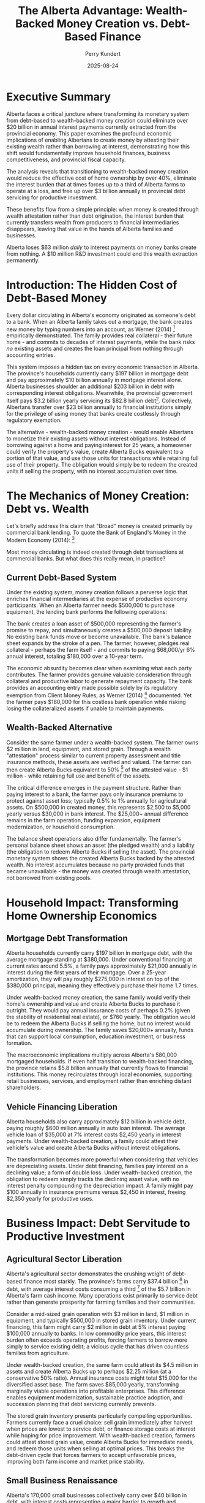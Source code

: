 #+TITLE: The Alberta Advantage: Wealth-Backed Money Creation vs. Debt-Based Finance
#+AUTHOR: Perry Kundert
#+DATE: 2025-08-24
#+DRAFT: true
#+STARTUP: org-startup-with-inline-images inlineimages
#+OPTIONS: toc:2 num:t
#+OPTIONS: ^:nil # Disable sub/superscripting with bare _; _{...} still works
#+OPTIONS: toc:nil

#+LATEX_HEADER: \usepackage[margin=1.0in]{geometry}

#+ATTR_LATEX: :width 10cm
[[../images/dominion-logo.png]]

* Executive Summary

Alberta faces a critical juncture where transforming its monetary system from debt-based to
wealth-backed money creation could eliminate over $20 billion in annual interest payments currently
extracted from the provincial economy.  This paper examines the profound economic implications of
enabling Albertans to create money by attesting their existing wealth rather than borrowing at
interest, demonstrating how this shift would fundamentally improve household finances, business
competitiveness, and provincial fiscal capacity.

The analysis reveals that transitioning to wealth-backed money creation would reduce the effective
cost of home ownership by over 40%, eliminate the interest burden that at times forces up to a third
of Alberta farms to operate at a loss, and free up over $3 billion annually in provincial debt
servicing for productive investment.

These benefits flow from a simple principle: when money is created through wealth attestation rather
than debt origination, the interest burden that currently transfers wealth from producers to
financial intermediaries disappears, leaving that value in the hands of Alberta families and
businesses.

Alberta loses $63 million /daily/ to interest payments on money banks create from nothing. A $10
million R&D investment could end this wealth extraction permanently.

* Introduction: The Hidden Cost of Debt-Based Money

Every dollar circulating in Alberta's economy originated as someone's debt to a bank.  When an
Alberta family takes out a mortgage, the bank creates new money by typing numbers into an account,
as Werner (2014) [fn:0] empirically demonstrated.  The family provides real collateral - their
future home - and commits to decades of interest payments, while the bank risks /no/ existing assets
and creates the loan principal from nothing through accounting entries.

This system imposes a hidden tax on every economic transaction in Alberta.  The province's households
currently carry $197 billion in mortgage debt and pay approximately $10 billion annually in mortgage
interest alone. Alberta businesses shoulder an additional $203 billion in debt with corresponding
interest obligations. Meanwhile, the provincial government itself pays $3.2 billion yearly servicing
its $82.8 billion debt[fn:1]. Collectively, Albertans transfer over $23 billion annually to financial
institutions simply for the privilege of using money that banks create costlessly through regulatory
exemption.

The alternative - wealth-backed money creation - would enable Albertans to monetize their existing
assets without interest obligations. Instead of borrowing against a home and paying interest for 25
years, a homeowner could verify the property's value, create Alberta Bucks equivalent to a portion
of that value, and use those units for transactions while retaining full use of their property. The
obligation would simply be to redeem the created units if selling the property, with no interest
accumulation over time.

* The Mechanics of Money Creation: Debt vs. Wealth

Let's briefly address this claim that "Broad" money is created primarily by commercial bank lending.
To quote the Bank of England's Money in the Modern Economy (2014): [fn:2]

#+ATTR_LATEX: :width 6in :center t
[[../images/boe-broad-money.png]]

Most money circulating is indeed created through debt transactions at commercial banks.  But what
does this really mean, in practice?

** Current Debt-Based System

Under the existing system, money creation follows a perverse logic that enriches financial
intermediaries at the expense of productive economy participants. When an Alberta farmer needs
$500,000 to purchase equipment, the lending bank performs the following operations:

The bank creates a loan asset of $500,000 representing the farmer's promise to repay, and
simultaneously creates a $500,000 deposit liability. No existing bank funds move or become
unavailable. The bank's balance sheet expands by the stroke of a pen. The farmer, however, pledges
real collateral - perhaps the farm itself - and commits to paying $68,000/yr 6% annual interest,
totaling $180,000 over a 10-year term.

The economic absurdity becomes clear when examining what each party contributes. The farmer provides
genuine valuable consideration through collateral and productive labor to generate repayment
capacity. The bank provides an accounting entry made possible solely by its regulatory exemption
from Client Money Rules, as Werner (2014) [fn:0] documented. Yet the farmer pays $180,000 for this
costless bank operation while risking losing the collateralized assets if unable to maintain
payments.

** Wealth-Backed Alternative

Consider the same farmer under a wealth-backed system. The farmer owns $2 million in land,
equipment, and stored grain. Through a wealth "attestation" process similar to current property
assessment and title insurance methods, these assets are verified and valued. The farmer can then
create Alberta Bucks equivalent to 50% [fn:3] of the attested value - $1 million - while retaining
full use and benefit of the assets.

The critical difference emerges in the payment structure. Rather than paying interest to a bank, the
farmer pays only insurance premiums to protect against asset loss; typically 0.5% to 1% annually for
agricultural assets. On $500,000 in created money, this represents $2,500 to $5,000 yearly versus
$30,000 in bank interest. The $25,000+ annual difference remains in the farm operation, funding
expansion, equipment modernization, or household consumption.

The balance sheet operations also differ fundamentally. The farmer's personal balance sheet shows an
asset (the pledged wealth) and a liability (the obligation to redeem Alberta Bucks if selling the
asset). The provincial monetary system shows the created Alberta Bucks backed by the attested
wealth. No interest accumulates because no party provided funds that became unavailable - the money
was created through wealth attestation, not borrowed from existing pools.

* Household Impact: Transforming Home Ownership Economics

** Mortgage Debt Transformation

Alberta households currently carry $197 billion in mortgage debt, with the average mortgage standing
at $380,000. Under conventional financing at current rates around 5.5%, a family pays approximately
$21,000 annually in interest during the first years of their mortgage. Over a 25-year amortization,
they will pay roughly $275,000 in interest on top of the $380,000 principal, meaning they effectively
purchase their home 1.7 times.

Under wealth-backed money creation, the same family would verify their home's ownership and value
and create Alberta Bucks to purchase it outright. They would pay annual insurance costs of perhaps
0.2% (given the stability of residential real estate), or $760 yearly.  The obligation would be to
redeem the Alberta Bucks if selling the home, but no interest would accumulate during ownership. The
family saves $20,000+ annually, funds that can support local consumption, education investment, or
business formation.

The macroeconomic implications multiply across Alberta's 580,000 mortgaged households. If even half
transition to wealth-backed financing, the province retains $5.8 billion annually that currently
flows to financial institutions. This money recirculates through local economies, supporting retail
businesses, services, and employment rather than enriching distant shareholders.

** Vehicle Financing Liberation

Alberta households also carry approximately $12 billion in vehicle debt, paying roughly $600 million
annually in auto loan interest. The average vehicle loan of $35,000 at 7% interest costs $2,450
yearly in interest payments. Under wealth-backed creation, a family could attest their vehicle's
value and create Alberta Bucks without interest obligations.

The transformation becomes more powerful when considering that vehicles are depreciating
assets. Under debt financing, families pay interest on a declining value; a form of double
loss. Under wealth-backed creation, the obligation to redeem simply tracks the declining asset
value, with no interest penalty compounding the depreciation impact. A family might pay $100
annually in insurance premiums versus $2,450 in interest, freeing $2,350 yearly for productive uses.

* Business Impact: Debt Servitude to Productive Investment

** Agricultural Sector Liberation

Alberta's agricultural sector demonstrates the crushing weight of debt-based finance most starkly.
The province's farms carry $37.4 billion [fn:4] in debt, with average interest costs consuming a
third [fn:5] of the $5.7 billion in Alberta's farm cash income.  Many operations exist primarily to
service debt rather than generate prosperity for farming families and their communities.

Consider a mid-sized grain operation with $3 million in land, $1 million in equipment, and typically
$500,000 in stored grain inventory. Under current financing, this farm might carry $2 million in
debt at 5% interest paying $100,000 annually to banks. In low commodity price years, this interest
burden often exceeds operating profits, forcing farmers to borrow more simply to service existing
debt; a vicious cycle that has driven countless families from agriculture.

Under wealth-backed creation, the same farm could attest its $4.5 million in assets and create
Alberta Bucks up to perhaps $2.25 million (at a conservative 50% ratio). Annual insurance costs
might total $15,000 for the diversified asset base. The farm saves $85,000 yearly, transforming
marginally viable operations into profitable enterprises. This difference enables equipment
modernization, sustainable practice adoption, and succession planning that debt servicing currently
prevents.

The stored grain inventory presents particularly compelling opportunities. Farmers currently face a
cruel choice: sell grain immediately after harvest when prices are lowest to service debt, or finance
storage costs at interest while hoping for price improvement. With wealth-backed creation, farmers
could attest stored grain value, create Alberta Bucks for immediate needs, and redeem those units
when selling at optimal prices. This breaks the debt-driven cycle that forces farmers to accept
unfavorable prices, improving both farm income and market price stability.

** Small Business Renaissance

Alberta's 170,000 small businesses collectively carry over $40 billion in debt, with interest costs
representing a major barrier to growth and innovation. A typical small manufacturer with $2 million
in equipment and $500,000 in inventory might pay $125,000 annually servicing debt; often exceeding
the owner's salary.

Under wealth-backed creation, the same business could attest its equipment and inventory, creating
Alberta Bucks for working capital without interest obligations. Insurance costs of perhaps $10,000
annually replace $125,000 in interest payments. The $115,000 difference funds hiring, research and
development, or market expansion that debt servicing currently prevents.

The transformative potential extends beyond cost savings. Currently, banks prefer lending against
real estate rather than productive assets, forcing businesses to leverage personal homes for
commercial credit. Wealth-backed creation values productive assets directly: manufacturing
equipment, inventory, intellectual property; aligning capital creation with productive capacity
rather than real estate speculation.

* Provincial Fiscal Revolution

** Eliminating Public Debt Servicing

Alberta currently allocates $3.2 billion annually to debt servicing; funds extracted from public
services and infrastructure investment. This represents $700 per Albertan [fn:6] yearly, or $2,800
for a family of four, transferred to bondholders rather han invested in provincial development.

Under wealth-backed creation, Alberta could monetize its vast public assets without debt
obligations. The Heritage Savings Trust Fund's $30 billion value alone could back substantial
Alberta Buck creation.  Crown lands valued at over $100 billion provide additional backing capacity.
Resource royalty streams, worth $21 billion annually, offer further monetization potential without
debt accumulation.

The province could fund a decade-long infrastructure modernization program by creating Alberta Bucks
backed by the very infrastructure being built. A $50 billion program for schools, hospitals, and
renewable energy would typically cost $75 billion including interest over 20 years. Through
wealth-backed creation, Alberta pays only the actual $50 billion construction cost plus modest
insurance premiums, saving $25 billion that remains available for additional public investment.

** Resource Revenue Optimization

Alberta's resource wealth currently generates provincial revenue through royalties and taxes, but
the full value potential remains uncaptured.  The province's revenue share of proven oil reserves,
valued conservatively at $2 trillion, could back massive Alberta Buck creation for sovereign wealth
fund expansion, economic diversification, and citizen dividends.

Instead of borrowing against future resource revenues at interest, Alberta could create money backed
by it's claim on proven reserves, invest those funds productively, and redeem the units as resources
are extracted. This transforms resources from a depleting inheritance into a perpetual prosperity
engine, as investment returns compound while redemption obligations remain fixed.

* Implementation Urgency: The R&D Imperative

Stablecoins backed by USD debt instruments are exploding in use globally [fn:7].  Simultaneously,
the Government of Canada is restricting access to crypto technology, preventing similar CAD based
instruments, and crippling CAD denominated projects and jurisdictions by restricting them from
benefiting from the improvements in operational efficiency and access to funding provided by these
technologies.

Alberta is uniquely positioned to establish itself as a global leader in this field, by offering
the world's first Stablecoin backed by a stable, secure and unencumbered /basket of valuable
commodities/, instead of volatile and risky /foreign debt instruments/.

To accomplish this, Alberta must immediately initiate a comprehensive research and development
program to prototype wealth-backed money creation systems.  The technical foundation exists through
recently discovered failure-resilient distributed ledger technologies and established asset
attestation methods and constitutionally protected legal remedies, but integration and testing
require dedicated resources and expertise.

We have home-grown Alberta talent with a proven track record of building continent-spanning
industrial automation.  It is time to apply this Alberta Advantage to the /next generation/ of
wealth expanding technology: Wealth-backed instead of Debt-backed Stablecoins.

** Prototype Development Requirements

The prototype system must demonstrate several critical capabilities. Asset attestation mechanisms
must accurately value diverse wealth types from real estate to agricultural inventory while
preventing fraud and double-pledging. The distributed ledger must process transactions at commercial
speeds while maintaining security and auditability. Integration with existing payment systems must
be seamless to encourage adoption. Regulatory frameworks must ensure compliance while preserving
system benefits.

A two-year, $10 million R&D program could deliver a functional initial pilot program.  This
investment would be recouped within /months/ through reduced debt servicing costs once
operational. Delay, however, costs Alberta $23 billion annually in unnecessary interest payments:
over $63 million /daily/ transferred from productive economy to financial intermediaries.

The cost/benefit ratios are compelling: for roughly 15% of the current *daily* losses paid to
intermediaries, Alberta could position itself to have a globally unique offering: proven expertise
in Wealth-backed Stablecoin technology, implementation and adoption.

Albertans could begin seeing economic benefits within 1 or 2 years.  Within 2 or 3 years, global
demand for secure Stablecoins to underpin corporate and government treasuries could create demand
for Alberta Bucks far beyond even domestic usage.  There is a real possibility that Alberta's vast
commodity, energy and farming wealth could become a global reserve asset -- if we choose to make it
available to the world!

** Pilot Program Opportunities

Strategic pilot implementations could demonstrate system viability while generating immediate
benefits.  Agricultural communities facing acute debt stress present /ideal/ initial deployment
opportunities. A pilot program focused on Alberta family farming operations could enable farmers to
attest grain inventories and equipment, creating Alberta Bucks for operational expenses while
retaining assets for production.

Small business districts in Calgary, Edmonton or Grande Prairie could pilot commercial applications,
enabling businesses to monetize inventory and equipment for working capital without interest
obligations. The immediate cash flow improvement would benefit many small businesses while
identifying areas needing refinements.

Municipal governments could pilot infrastructure financing through wealth-backed Buck creation,
funding community projects by attesting public assets rather than issuing interest-bearing bonds. A
single $100 million municipal infrastructure program could save $50 million in interest costs over
20 years, providing compelling evidence for provincial-scale adoption.

** Scaling to Provincial Implementation

Following successful pilots, provincial implementation requires coordinated development across
multiple fronts.  Legislative frameworks must establish asset attestation standards, insurance
requirements, and redemption procedures. Technical infrastructure must scale to support millions of
users and billions in transaction volume. Educational programs must help Albertans understand and
utilize the new system effectively.

The implementation timeline could achieve /meaningful/ impact within 2-3 years. Year one focuses on
R&D and prototype development. Year two implements agricultural and small business pilots. Year
three expands to municipal government participation. Year four enables broad consumer adoption for
mortgages and vehicle financing. Year five achieves full provincial integration including government
finance transformation.

With urgent concerted effort and focus, however, Alberta /could/ implement this project on a much
more rapid time frame.  The cryptographic and distributed system tools are now available to build a
prototype that is usable by technically savvy, willing, private communities of crypto-friendly asset
holders.  The legal frameworks exist to create private asset-backed tokens that represent attested
(verified and insured) wealth ownership, and the constitutionally protected private contractual
guarantees, liens and other legal remedies required to implement the necessary insurance tools are
regularly exercised and sound.

Alberta can rise to this challenge, and summon the will, effort and funding to achieve rapid
prototyping, testing and operation.  We Albertans understand complex obstacles, set ambitious goals,
and then /get things done./

* Conclusion: Alberta's Historic Opportunity

Alberta stands at a pivotal moment where technological capability, economic necessity, and political
possibility converge to enable fundamental monetary reform. The province currently hemorrhages $23
billion annually in interest payments that extract value without providing corresponding
benefit. This represents the province's entire health care budget, or sufficient funds to eliminate
provincial income tax while still having billions available for infrastructure investment.

The transition from debt-based to wealth-backed money creation would transform every aspect of
Alberta's economy. Families would retain thousands annually currently lost to mortgage and loan
interest. Farmers would escape the debt trap that forces agricultural consolidation and rural
depopulation. Businesses would access capital based on productive capacity rather than real estate
collateral. Government would fund development through wealth attestation rather than debt
accumulation.

The technical mechanisms exist. The legal frameworks are achievable. The economic benefits are
quantifiable and massive. What remains is the political will to challenge entrenched financial
interests and implement systems serving Albertans rather than extracting from them.

Every day of delay costs Alberta $63 million in unnecessary interest payments. Every year of
inaction transfers $23 billion from productive economy to financial intermediaries. The government's
responsibility to pursue ths transformation is not merely important: it is urgent, essential, and
historically imperative. Alberta must act now to prototype, prove, and implement wealth-backed money
creation, or condemn future generations to perpetual debt servitude when liberation lies within
reach.

The choice is stark: continue enriching distant financial institutions through interest payments on
money they create from nothing, or enable Albertans to create money backed by their own real wealth
while retaining value within provincial communities. The moral, economic, and practical arguments
align /unequivocally/: Alberta must pioneer wealth-backed money creation to secure its economic
sovereignty and prosperity.

* Footnotes

[fn:0] Werner, Richard A. (2014). [[https://github.com/pjkundert/community-coin/blob/master/images/How_do_banks_create_money_and_why_can_other_firms_.pdf]["How do banks create money, and why can other firms not do the same?"]] International Review of Financial Analysis.

[fn:1] [[https://open.alberta.ca/dataset/5ebd05dc-d598-440b-9da2-25f37cd99a49/resource/43bccd72-36fa-41a4-becd-cb8c28da9683/download/budget-2025-fiscal-plan-2025-28.pdf][Alberta 2025-28 Fiscal Plan]] Alberta Budget 2025

[fn:2] [[https://www.bankofengland.co.uk/-/media/boe/files/quarterly-bulletin/2014/money-in-the-modern-economy-an-introduction.pdf][Bank of England]] Money in the Modern Economy 2024, pp11

[fn:3] [[https://docs.google.com/document/d/1ohJu7kxz3JlmJZE139iFJanzb5XNS5kEzT1H543Mabk/edit?tab=t.0#heading=h.rurq95welc3r][A dynamic Credit Factor 'K']] is computed which maintains a zero inflation rate.

[fn:4] [[https://www150.statcan.gc.ca/t1/tbl1/en/tv.action?pid=3210005101][Farm Debt Outstanding, 2020-2024]]

[fn:5] [[https://economicdashboard.alberta.ca/dashboard/farm-cash-receipts/][Alberta Farm Cash Receipts, Expenses 2024]]

[fn:6] [[https://www.fraserinstitute.org/commentary/albertans-will-pay-their-governments-budget-deficits][Fraser Institute: Albertans will pay 2025]]

[fn:7] [[https://visaonchainanalytics.com/][Visa Onchain Analytics]]

